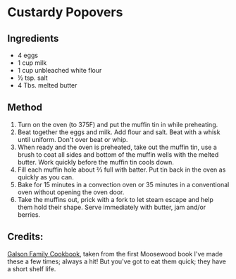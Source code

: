 #+STARTUP: showeverything
* Custardy Popovers
** Ingredients
- 4 eggs
- 1 cup milk
- 1 cup unbleached white flour
- ½ tsp. salt
- 4 Tbs. melted butter

** Method
1. Turn on the oven (to 375F) and put the muffin tin in while preheating.
2. Beat together the eggs and milk. Add flour and salt. Beat with a whisk until uniform. Don't over beat or whip.
3. When ready and the oven is preheated, take out the muffin tin, use a brush to coat all sides and bottom of the muffin wells with the melted butter. Work quickly before the muffin tin cools down.
4. Fill each muffin hole about ⅔ full with batter. Put tin back in the oven as quickly as you can.
5. Bake for 15 minutes in a convection oven or 35 minutes in a conventional oven without opening the oven door.
6. Take the muffins out, prick with a fork to let steam escape and help them hold their shape. Serve immediately with butter, jam and/or berries.

** Credits:
[[http://galsonfamilycookbook.blogspot.com/2010/11/custardy-popovers-from-moosewood.html][Galson Family Cookbook]], taken from the first Moosewood book
I've made these a few times; always a hit!
But you've got to eat them quick; they have a short shelf life.

